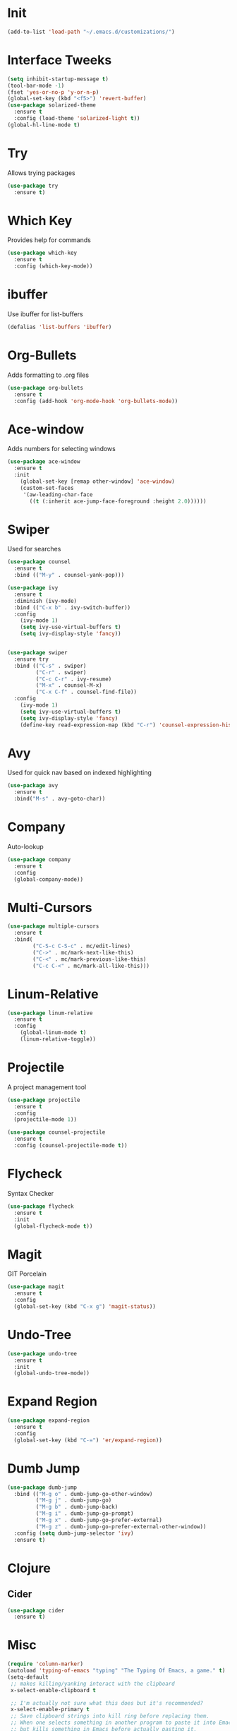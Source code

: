#+STARTUP: overview
* Init
  #+BEGIN_SRC emacs-lisp
    (add-to-list 'load-path "~/.emacs.d/customizations/")
  #+END_SRC
* Interface Tweeks
  #+BEGIN_SRC emacs-lisp
    (setq inhibit-startup-message t)
    (tool-bar-mode -1)
    (fset 'yes-or-no-p 'y-or-n-p)
    (global-set-key (kbd "<f5>") 'revert-buffer)
    (use-package solarized-theme
      :ensure t
      :config (load-theme 'solarized-light t))
    (global-hl-line-mode t)
  #+END_SRC

* Try
  Allows trying packages
  #+BEGIN_SRC emacs-lisp
    (use-package try
      :ensure t)
  #+END_SRC

* Which Key
  Provides help for commands
  #+BEGIN_SRC emacs-lisp
    (use-package which-key
      :ensure t
      :config (which-key-mode))
  #+END_SRC

* ibuffer
  Use ibuffer for list-buffers
  #+BEGIN_SRC emacs-lisp
    (defalias 'list-buffers 'ibuffer)
  #+END_SRC

* Org-Bullets
  Adds formatting to .org files
  #+BEGIN_SRC emacs-lisp
    (use-package org-bullets
      :ensure t
      :config (add-hook 'org-mode-hook 'org-bullets-mode))
  #+END_SRC

* Ace-window
  Adds numbers for selecting windows
  #+BEGIN_SRC emacs-lisp
    (use-package ace-window
      :ensure t
      :init
        (global-set-key [remap other-window] 'ace-window)
        (custom-set-faces
         '(aw-leading-char-face
           ((t (:inherit ace-jump-face-foreground :height 2.0))))))
   #+END_SRC

* Swiper
  Used for searches
  #+BEGIN_SRC emacs-lisp
    (use-package counsel
      :ensure t
      :bind (("M-y" . counsel-yank-pop)))

    (use-package ivy
      :ensure t
      :diminish (ivy-mode)
      :bind (("C-x b" . ivy-switch-buffer))
      :config
        (ivy-mode 1)
        (setq ivy-use-virtual-buffers t)
        (setq ivy-display-style 'fancy))


    (use-package swiper
      :ensure try
      :bind (("C-s" . swiper)
             ("C-r" . swiper)
             ("C-c C-r" . ivy-resume)
             ("M-x" . counsel-M-x)
             ("C-x C-f" . counsel-find-file))
      :config
        (ivy-mode 1)
        (setq ivy-use-virtual-buffers t)
        (setq ivy-display-style 'fancy)
        (define-key read-expression-map (kbd "C-r") 'counsel-expression-history))
  #+END_SRC

* Avy
  Used for quick nav based on indexed highlighting
  #+BEGIN_SRC emacs-lisp
    (use-package avy
      :ensure t
      :bind("M-s" . avy-goto-char))
  #+END_SRC

* Company
  Auto-lookup
  #+BEGIN_SRC emacs-lisp
    (use-package company
      :ensure t
      :config
      (global-company-mode))
  #+END_SRC

* Multi-Cursors
  #+BEGIN_SRC emacs-lisp
    (use-package multiple-cursors
      :ensure t
      :bind(
            ("C-S-c C-S-c" . mc/edit-lines)
            ("C->" . mc/mark-next-like-this)
            ("C-<" . mc/mark-previous-like-this)
            ("C-c C-<" . mc/mark-all-like-this)))
  #+END_SRC

* Linum-Relative
  #+BEGIN_SRC emacs-lisp
    (use-package linum-relative
      :ensure t
      :config
        (global-linum-mode t)
        (linum-relative-toggle))
  #+END_SRC

* Projectile
  A project management tool
  #+BEGIN_SRC emacs-lisp 
    (use-package projectile
      :ensure t
      :config
      (projectile-mode 1))

    (use-package counsel-projectile
      :ensure t
      :config (counsel-projectile-mode t))
  #+END_SRC

* Flycheck
  Syntax Checker
  #+BEGIN_SRC emacs-lisp
    (use-package flycheck
      :ensure t
      :init
      (global-flycheck-mode t))
  #+END_SRC
* Magit
  GIT Porcelain
  #+BEGIN_SRC emacs-lisp
    (use-package magit
      :ensure t
      :config
      (global-set-key (kbd "C-x g") 'magit-status))
  #+END_SRC
* Undo-Tree
  #+BEGIN_SRC emacs-lisp
    (use-package undo-tree
      :ensure t
      :init
      (global-undo-tree-mode))
  #+END_SRC
* Expand Region
  #+BEGIN_SRC emacs-lisp
    (use-package expand-region
      :ensure t
      :config
      (global-set-key (kbd "C-=") 'er/expand-region))
  #+END_SRC
* Dumb Jump
   #+BEGIN_SRC emacs-lisp
     (use-package dumb-jump
       :bind (("M-g o" . dumb-jump-go-other-window)
              ("M-g j" . dumb-jump-go)
              ("M-g b" . dumb-jump-back)      
              ("M-g i" . dumb-jump-go-prompt)
              ("M-g x" . dumb-jump-go-prefer-external)
              ("M-g z" . dumb-jump-go-prefer-external-other-window))
       :config (setq dumb-jump-selector 'ivy)
       :ensure t)
   #+END_SRC
* Clojure
** Cider
    #+BEGIN_SRC emacs-lisp
      (use-package cider
        :ensure t)
    #+END_SRC
* Misc
  #+BEGIN_SRC emacs-lisp
    (require 'column-marker)
    (autoload 'typing-of-emacs "typing" "The Typing Of Emacs, a game." t)
    (setq-default
     ;; makes killing/yanking interact with the clipboard
     x-select-enable-clipboard t

     ;; I'm actually not sure what this does but it's recommended?
     x-select-enable-primary t
     ;; Save clipboard strings into kill ring before replacing them.
     ;; When one selects something in another program to paste it into Emacs,
     ;; but kills something in Emacs before actually pasting it,
     ;; this selection is gone unless this variable is non-nil
     save-interprogram-paste-before-kill t

     ;; Shows all options when running apropos. For more info,
     ;; https://www.gnu.org/software/emacs/manual/html_node/emacs/Apropos.html
     apropos-do-all t

     ;; Mouse yank commands yank at point instead of at click.
     mouse-yank-at-point t

    )

    ;;Enable a in dired
    (put 'dired-find-alternate-file 'disabled nil)

    ;;<f3> to goto minibuffer
    (defun switch-to-minibuffer-window ()
      "switch to minibuffer window (if active)"
      (interactive)
      (when (active-minibuffer-window)
        (select-frame-set-input-focus (window-frame (active-minibuffer-window)))
        (select-window (active-minibuffer-window))))
    (global-set-key (kbd "<f7>") 'switch-to-minibuffer-window)

    (setq-default ediff-split-window-function 'split-window-horizontally)


    (defun my-create-shell (name &optional cmds)
      "Creates shell buffer named [name] and runs supplied bash [cmds]"
      (interactive)
      (if (not (get-buffer name))
          (let ((buf (shell)))
            (switch-to-buffer (other-buffer buf))
            (switch-to-buffer-other-window buf)
            (rename-buffer name)
            (if cmds 
            (with-current-buffer buf
              (let ((prc (get-buffer-process buf)))
                (dolist (cmd cmds)
                  (comint-send-string prc (concat cmd "\n")))))))))
      

    (defun my-init-phms ()
      "Initializes emacs for phms. (eg: start rails and ember in shells)"
      (interactive)
      (let ((cur-buf (current-buffer)))
        (my-create-shell "es" '("cd ~/p30m/phmscli/appkit" "ember s"))
        (my-create-shell "rs" '("cd ~/p30m/phmsrails/phmsrails" "rails s"))
        (my-create-shell "csl" '("cd ~/p30m"))
        (pop-to-buffer cur-buf)))

    (delete-selection-mode t)
  #+END_SRC
* Modes
** Javascript
  Javascript setup
  #+BEGIN_SRC emacs-lisp
    (setq js-indent-level 2)
  #+END_SRC
** Yaml
  #+BEGIN_SRC emacs-lisp
    (use-package yaml-mode
      :ensure t)      
  #+END_SRC
** Shell
  #+BEGIN_SRC emacs-lisp
    (setq-default sh-basic-offset 2)
  #+END_SRC
** Find File
  #+BEGIN_SRC emacs-lisp
    (add-hook 'find-file-hook (lambda()(interactive)(column-marker-1 80)))
  #+END_SRC
